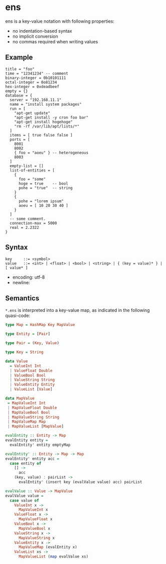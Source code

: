 * ens

ens is a key-value notation with following properties:

- no indentation-based syntax
- no implicit conversion
- no commas required when writing values

** Example
#+begin_src ens
title = "foo"
time = "12341234" -- comment
binary-integer = 0b10101111
octal-integer = 0o81234
hex-integer = 0xdeadbeef
empty = {}
database = {
  server = "192.168.11.1"
  name = "install system packages"
  run = [
    "apt-get update"
    "apt-get install -y cron foo bar"
    "apt-get install hogehoge"
    "rm -rf /var/lib/apt/lists/*"
  ]
  items = [ true false false ]
  ports = [
    8001
    8002
    { foo = "aoeu" } -- heterogeneous
    8003
  ]
  empty-list = []
  list-of-entities = [
    {
      foo = "some"
      hoge = true    -- bool
      pohe = "true"  -- string
    }
    {
      pohe = "lorem ipsum"
      aoeu = [ 10 20 30 40 ]
    }
  ]
  -- some comment.
  connection-max = 5000
  real = 2.2322
}
#+end_src

** Syntax
#+begin_src text
key     ::= <symbol>
value   ::= <int> | <float> | <bool> | <string> | { (key = value)* } | [ value* ]
#+end_src

- encoding: utf-8
- newline: \n

** Semantics
~*.ens~ is interpreted into a key-value map, as indicated in the following quasi-code:
#+begin_src haskell
type Map = HashMap Key MapValue

type Entity = [Pair]

type Pair = (Key, Value)

type Key = String

data Value
  = ValueInt Int
  | ValueFloat Double
  | ValueBool Bool
  | ValueString String
  | ValueEntity Entity
  | ValueList [Value]

data MapValue
 = MapValueInt Int
 | MapValueFloat Double
 | MapValueBool Bool
 | MapValueString String
 | MapValueMap Map
 | MapValueList [MapValue]

evalEntity :: Entity -> Map
evalEntity entity =
  evalEntity' entity emptyMap

evalEntity' :: Entity -> Map -> Map
evalEntity' entity acc =
  case entity of
    [] ->
      acc
    (key, value) : pairList ->
      evalEntity' (insert key (evalValue value) acc) pairList

evalValue :: Value -> MapValue
evalValue value =
  case value of
    ValueInt x ->
      MapValueInt x
    ValueFloat x ->
      MapValueFloat x
    ValueBool x ->
      MapValueBool x
    ValueString x ->
      MapValueString x
    ValueEntity x ->
      MapValueMap (evalEntity x)
    ValueList xs ->
      MapValueList (map evalValue xs)
#+end_src
